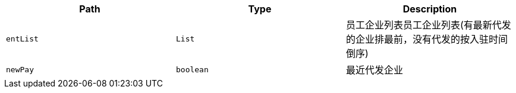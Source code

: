 |===
|Path|Type|Description

|`+entList+`
|`+List+`
|员工企业列表员工企业列表(有最新代发的企业排最前，没有代发的按入驻时间倒序)

|`+newPay+`
|`+boolean+`
|最近代发企业

|===